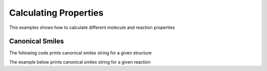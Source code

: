 .. _indigo-example-calculating-properties:

======================
Calculating Properties
======================

This examples shows how to calculate different molecule and reaction properties

.. _indigo-example-canonical-smiles:

----------------
Canonical Smiles
----------------

The following code prints canonical smiles string for a given structure

.. indigorenderer::
    :indigoobjecttype: code
    :indigoloadertype: code
    
    # Load structure
    mol = indigo.loadMolecule('CC1=C(Cl)C=CC2=C1NS(=O)S2')

    #print canonical smiles for a molecule
    print(mol.canonicalSmiles())


The example below prints canonical smiles string for a given reaction

.. indigorenderer::
    :indigoobjecttype: code
    :indigoloadertype: code

    # Load structure
    rxn = indigo.loadReaction('[CH2:1]=[CH:2][CH:3]=[CH:4][CH2:5][H:6]>>[H:6][CH2:1][CH:2]=[CH:3][CH:4]=[CH2:5]')

    #print canonical smiles for a reaction
    print(rxn.canonicalSmiles())

